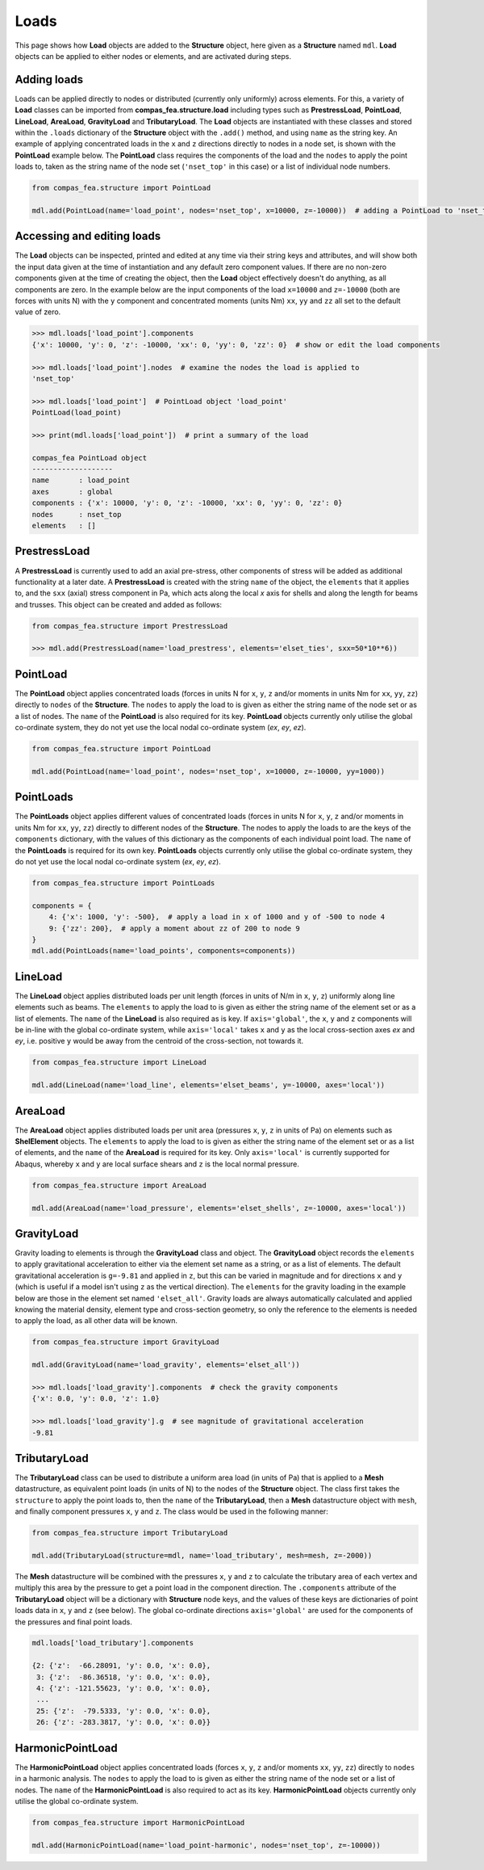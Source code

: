 ********************************************************************************
Loads
********************************************************************************

This page shows how **Load** objects are added to the **Structure** object, here given as a **Structure** named ``mdl``. **Load** objects can be applied to either nodes or elements, and are activated during steps.

============
Adding loads
============

Loads can be applied directly to nodes or distributed (currently only uniformly) across elements. For this, a variety of **Load** classes can be imported from **compas_fea.structure.load** including types such as **PrestressLoad**, **PointLoad**, **LineLoad**, **AreaLoad**, **GravityLoad** and **TributaryLoad**. The **Load** objects are instantiated with these classes and stored within the ``.loads`` dictionary of the **Structure** object with the ``.add()`` method, and using ``name`` as the string key. An example of applying concentrated loads in the ``x`` and ``z`` directions directly to nodes in a node set, is shown with the **PointLoad** example below. The **PointLoad** class requires the components of the load and the ``nodes`` to apply the point loads to, taken as the string name of the node set (``'nset_top'`` in this case) or a list of individual node numbers.

.. code-block:: python

    from compas_fea.structure import PointLoad

    mdl.add(PointLoad(name='load_point', nodes='nset_top', x=10000, z=-10000))  # adding a PointLoad to 'nset_top'


===========================
Accessing and editing loads
===========================

The **Load** objects can be inspected, printed and edited at any time via their string keys and attributes, and will show both the input data given at the time of instantiation and any default zero component values. If there are no  non-zero components given at the time of creating the object, then the **Load** object effectively doesn't do anything, as all components are zero. In the example below are the input components of the load ``x=10000`` and ``z=-10000`` (both are forces with units N) with the ``y`` component and concentrated moments (units Nm) ``xx``, ``yy`` and ``zz`` all set to the default value of zero.

.. code-block:: python

    >>> mdl.loads['load_point'].components
    {'x': 10000, 'y': 0, 'z': -10000, 'xx': 0, 'yy': 0, 'zz': 0}  # show or edit the load components

    >>> mdl.loads['load_point'].nodes  # examine the nodes the load is applied to
    'nset_top'

    >>> mdl.loads['load_point']  # PointLoad object 'load_point'
    PointLoad(load_point)

    >>> print(mdl.loads['load_point'])  # print a summary of the load

    compas_fea PointLoad object
    -------------------
    name       : load_point
    axes       : global
    components : {'x': 10000, 'y': 0, 'z': -10000, 'xx': 0, 'yy': 0, 'zz': 0}
    nodes      : nset_top
    elements   : []


=============
PrestressLoad
=============

A **PrestressLoad** is currently used to add an axial pre-stress, other components of stress will be added as additional functionality at a later date. A **PrestressLoad** is created with the string ``name`` of the object, the ``elements`` that it applies to, and the ``sxx`` (axial) stress component in Pa, which acts along the local `x` axis for shells and along the length for beams and trusses. This object can be created and added as follows:

.. code-block:: python

    from compas_fea.structure import PrestressLoad

    >>> mdl.add(PrestressLoad(name='load_prestress', elements='elset_ties', sxx=50*10**6))


=========
PointLoad
=========

The **PointLoad** object applies concentrated loads (forces in units N for ``x``, ``y``, ``z`` and/or moments in units Nm for ``xx``, ``yy``, ``zz``) directly to ``nodes`` of the **Structure**. The ``nodes`` to apply the load to is given as either the string name of the node set or as a list of nodes. The ``name`` of the **PointLoad** is also required for its key. **PointLoad** objects currently only utilise the global co-ordinate system, they do not yet use the local nodal co-ordinate system (`ex`, `ey`, `ez`).

.. code-block:: python

    from compas_fea.structure import PointLoad

    mdl.add(PointLoad(name='load_point', nodes='nset_top', x=10000, z=-10000, yy=1000))


==========
PointLoads
==========

The **PointLoads** object applies different values of concentrated loads (forces in units N for ``x``, ``y``, ``z`` and/or moments in units Nm for ``xx``, ``yy``, ``zz``) directly to different nodes of the **Structure**. The nodes to apply the loads to are the keys of the ``components`` dictionary, with the values of this dictionary as the components of each individual point load. The ``name`` of the **PointLoads** is required for its own key. **PointLoads** objects currently only utilise the global co-ordinate system, they do not yet use the local nodal co-ordinate system (`ex`, `ey`, `ez`).

.. code-block:: python

    from compas_fea.structure import PointLoads

    components = {
        4: {'x': 1000, 'y': -500},  # apply a load in x of 1000 and y of -500 to node 4
        9: {'zz': 200},  # apply a moment about zz of 200 to node 9
    }
    mdl.add(PointLoads(name='load_points', components=components))


========
LineLoad
========

The **LineLoad** object applies distributed loads per unit length (forces in units of N/m in ``x``, ``y``, ``z``) uniformly along line elements such as beams. The ``elements`` to apply the load to is given as either the string name of the element set or as a list of elements. The ``name`` of the **LineLoad** is also required as is key. If ``axis='global'``, the ``x``, ``y`` and ``z`` components will be in-line with the global co-ordinate system, while ``axis='local'`` takes ``x`` and ``y`` as the local cross-section axes `ex` and `ey`, i.e. positive ``y`` would be away from the centroid of the cross-section, not towards it.

.. code-block:: python

    from compas_fea.structure import LineLoad

    mdl.add(LineLoad(name='load_line', elements='elset_beams', y=-10000, axes='local'))


========
AreaLoad
========

The **AreaLoad** object applies distributed loads per unit area (pressures ``x``, ``y``, ``z`` in units of Pa) on elements such as **ShelElement** objects. The ``elements`` to apply the load to is given as either the string name of the element set or as a list of elements, and the ``name`` of the **AreaLoad** is required for its key. Only ``axis='local'`` is currently supported for Abaqus, whereby ``x`` and ``y`` are local surface shears and ``z`` is the local normal pressure.

.. code-block:: python

    from compas_fea.structure import AreaLoad

    mdl.add(AreaLoad(name='load_pressure', elements='elset_shells', z=-10000, axes='local'))


===========
GravityLoad
===========

Gravity loading to elements is through the **GravityLoad** class and object. The **GravityLoad** object records the ``elements`` to apply gravitational acceleration to either via the element set name as a string, or as a list of elements. The default gravitational acceleration is ``g=-9.81`` and applied in ``z``, but this can be varied in magnitude and for directions ``x`` and ``y`` (which is useful if a model isn't using ``z`` as the vertical direction). The ``elements`` for the gravity loading in the example below are those in the element set named ``'elset_all'``. Gravity loads are always automatically calculated and applied knowing the material density, element type and cross-section geometry, so only the reference to the elements is needed to apply the load, as all other data will be known.

.. code-block:: python

    from compas_fea.structure import GravityLoad

    mdl.add(GravityLoad(name='load_gravity', elements='elset_all'))

    >>> mdl.loads['load_gravity'].components  # check the gravity components
    {'x': 0.0, 'y': 0.0, 'z': 1.0}

    >>> mdl.loads['load_gravity'].g  # see magnitude of gravitational acceleration
    -9.81


=============
TributaryLoad
=============

The **TributaryLoad** class can be used to distribute a uniform area load (in units of Pa) that is applied to a **Mesh** datastructure, as equivalent point loads (in units of N) to the nodes of the **Structure** object. The class first takes the ``structure`` to apply the point loads to, then the ``name`` of the **TributaryLoad**, then a **Mesh** datastructure object with ``mesh``, and finally component pressures ``x``, ``y`` and ``z``. The class would be used in the following manner:

.. code-block:: python

    from compas_fea.structure import TributaryLoad

    mdl.add(TributaryLoad(structure=mdl, name='load_tributary', mesh=mesh, z=-2000))

The **Mesh** datastructure will be combined with the pressures ``x``, ``y`` and ``z`` to calculate the tributary area of each vertex and multiply this area by the pressure to get a point load in the component direction. The ``.components`` attribute of the **TributaryLoad** object will be a dictionary with **Structure** node keys, and the values of these keys are dictionaries of point loads data in ``x``, ``y`` and ``z`` (see below). The global co-ordinate directions ``axis='global'`` are used for the components of the pressures and final point loads.

.. code-block:: python

    mdl.loads['load_tributary'].components

    {2: {'z':  -66.28091, 'y': 0.0, 'x': 0.0},
     3: {'z':  -86.36518, 'y': 0.0, 'x': 0.0},
     4: {'z': -121.55623, 'y': 0.0, 'x': 0.0},
     ...
     25: {'z':  -79.5333, 'y': 0.0, 'x': 0.0},
     26: {'z': -283.3817, 'y': 0.0, 'x': 0.0}}


=================
HarmonicPointLoad
=================

The **HarmonicPointLoad** object applies concentrated loads (forces ``x``, ``y``, ``z`` and/or moments ``xx``, ``yy``, ``zz``) directly to ``nodes`` in a harmonic analysis. The ``nodes`` to apply the load to is given as either the string name of the node set or a list of nodes. The ``name`` of the **HarmonicPointLoad** is also required to act as its key. **HarmonicPointLoad** objects currently only utilise the global co-ordinate system.

.. code-block:: python

    from compas_fea.structure import HarmonicPointLoad

    mdl.add(HarmonicPointLoad(name='load_point-harmonic', nodes='nset_top', z=-10000))
